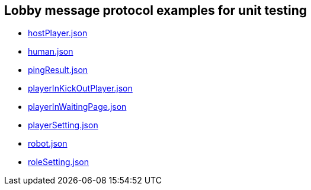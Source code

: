 == Lobby message protocol examples for unit testing
:awestruct-layout: base
:showtitle:
:prev_section: defining-frontmatter
:next_section: creating-pages
:homepage: https://werewolf.world

* https://werewolf.world/lobby/unitTest/0.3/hostPlayer.json[hostPlayer.json]
* https://werewolf.world/lobby/unitTest/0.3/human.json[human.json]
* https://werewolf.world/lobby/unitTest/0.3/pingResult.json[pingResult.json]
* https://werewolf.world/lobby/unitTest/0.3/playerInKickOutPlayer.json[playerInKickOutPlayer.json]
* https://werewolf.world/lobby/unitTest/0.3/playerInWaitingPage.json[playerInWaitingPage.json]
* https://werewolf.world/lobby/unitTest/0.3/playerSetting.json[playerSetting.json]
* https://werewolf.world/lobby/unitTest/0.3/robot.json[robot.json]
* https://werewolf.world/lobby/unitTest/0.3/roleSetting.json[roleSetting.json]

